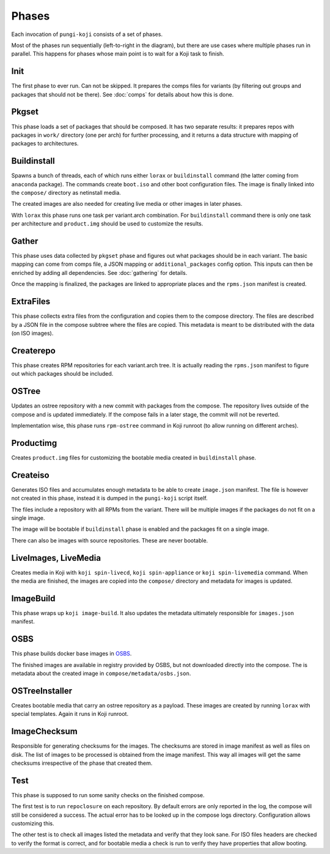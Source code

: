 .. _phases:

Phases
======

Each invocation of ``pungi-koji`` consists of a set of phases.

.. image:: _static/phases.png
   :alt: phase diagram

Most of the phases run sequentially (left-to-right in the diagram), but there
are use cases where multiple phases run in parallel. This happens for phases
whose main point is to wait for a Koji task to finish.

Init
----

The first phase to ever run. Can not be skipped. It prepares the comps files
for variants (by filtering out groups and packages that should not be there).
See :doc:`comps` for details about how this is done.

Pkgset
------

This phase loads a set of packages that should be composed. It has two separate
results: it prepares repos with packages in ``work/`` directory (one per arch)
for further processing, and it returns a data structure with mapping of
packages to architectures.

Buildinstall
------------

Spawns a bunch of threads, each of which runs either ``lorax`` or
``buildinstall`` command (the latter coming from ``anaconda`` package). The
commands create ``boot.iso`` and other boot configuration files. The image is
finally linked into the ``compose/`` directory as netinstall media.

The created images are also needed for creating live media or other images in
later phases.

With ``lorax`` this phase runs one task per variant.arch combination. For
``buildinstall`` command there is only one task per architecture and
``product.img`` should be used to customize the results.

Gather
------

This phase uses data collected by ``pkgset`` phase and figures out what
packages should be in each variant. The basic mapping can come from comps file,
a JSON mapping or ``additional_packages`` config option. This inputs can then
be enriched by adding all dependencies. See :doc:`gathering` for details.

Once the mapping is finalized, the packages are linked to appropriate places
and the ``rpms.json`` manifest is created.

ExtraFiles
----------

This phase collects extra files from the configuration and copies them to the
compose directory. The files are described by a JSON file in the compose
subtree where the files are copied. This metadata is meant to be distributed
with the data (on ISO images).

Createrepo
----------

This phase creates RPM repositories for each variant.arch tree. It is actually
reading the ``rpms.json`` manifest to figure out which packages should be
included.

OSTree
------

Updates an ostree repository with a new commit with packages from the compose.
The repository lives outside of the compose and is updated immediately. If the
compose fails in a later stage, the commit will not be reverted.

Implementation wise, this phase runs ``rpm-ostree`` command in Koji runroot (to
allow running on different arches).

Productimg
----------

Creates ``product.img`` files for customizing the bootable media created in
``buildinstall`` phase.

Createiso
---------

Generates ISO files and accumulates enough metadata to be able to create
``image.json`` manifest. The file is however not created in this phase, instead
it is dumped in the ``pungi-koji`` script itself.

The files include a repository with all RPMs from the variant. There will be
multiple images if the packages do not fit on a single image.

The image will be bootable if ``buildinstall`` phase is enabled and the
packages fit on a single image.

There can also be images with source repositories. These are never bootable.

LiveImages, LiveMedia
---------------------

Creates media in Koji with ``koji spin-livecd``, ``koji spin-appliance`` or
``koji spin-livemedia`` command. When the media are finished, the images are
copied into the ``compose/`` directory and metadata for images is updated.

ImageBuild
----------

This phase wraps up ``koji image-build``. It also updates the metadata
ultimately responsible for ``images.json`` manifest.

OSBS
----

This phase builds docker base images in `OSBS
<http://osbs.readthedocs.io/en/latest/index.html>`_.

The finished images are available in registry provided by OSBS, but not
downloaded directly into the compose. The is metadata about the created image
in ``compose/metadata/osbs.json``.

OSTreeInstaller
---------------

Creates bootable media that carry an ostree repository as a payload. These
images are created by running ``lorax`` with special templates. Again it runs
in Koji runroot.

ImageChecksum
-------------

Responsible for generating checksums for the images. The checksums are stored
in image manifest as well as files on disk. The list of images to be processed
is obtained from the image manifest. This way all images will get the same
checksums irrespective of the phase that created them.

Test
----

This phase is supposed to run some sanity checks on the finished compose.

The first test is to run ``repoclosure`` on each repository. By default errors
are only reported in the log, the compose will still be considered a success.
The actual error has to be looked up in the compose logs directory.
Configuration allows customizing this.

The other test is to check all images listed the metadata and verify that they
look sane. For ISO files headers are checked to verify the format is correct,
and for bootable media a check is run to verify they have properties that allow
booting.
